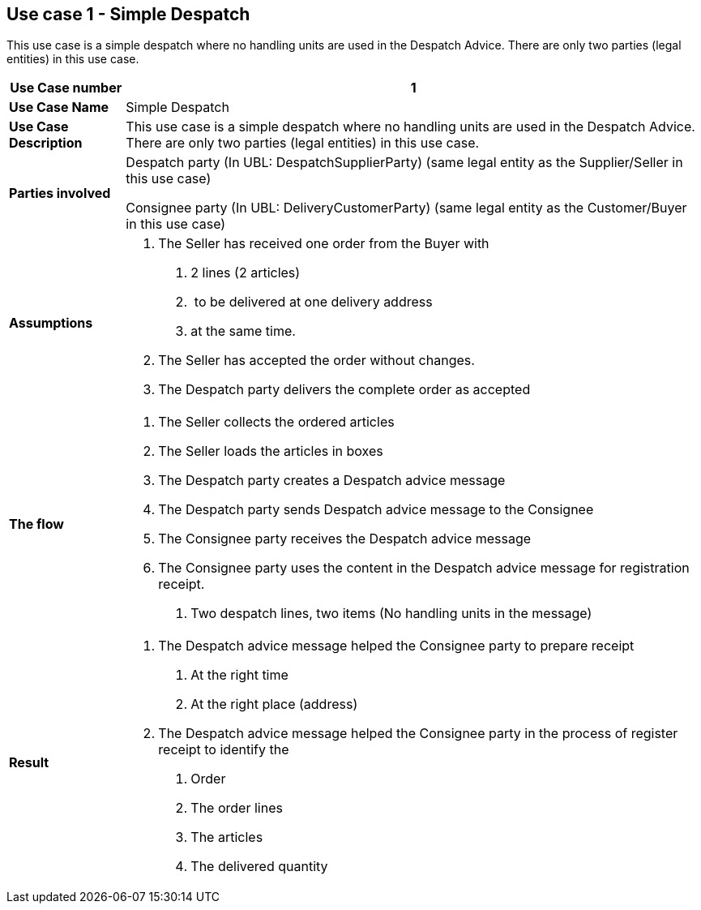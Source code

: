 [[use-case-1---simple-despatch]]
== Use case 1 - Simple Despatch

This use case is a simple despatch where no handling units are used in the Despatch Advice.
There are only two parties (legal entities) in this use case.

[cols="1,5",options="header",]
|====
|*Use Case number* |1
|*Use Case Name* |Simple Despatch
|*Use Case Description* |This use case is a simple despatch where no handling units are used in the Despatch Advice.
There are only two parties (legal entities) in this use case.
|*Parties involved* a|
Despatch party (In UBL: DespatchSupplierParty) (same legal entity as the Supplier/Seller in this use case)

Consignee party (In UBL: DeliveryCustomerParty) (same legal entity as the Customer/Buyer in this use case)

|*Assumptions* a|
1.  The Seller has received one order from the Buyer with
a.  2 lines (2 articles)
b.   to be delivered at one delivery address
c.  at the same time.
2.  The Seller has accepted the order without changes.
3.  The Despatch party delivers the complete order as accepted

|*The flow* a|
1.  The Seller collects the ordered articles
2.  The Seller loads the articles in boxes
3.  The Despatch party creates a Despatch advice message
4.  The Despatch party sends Despatch advice message to the Consignee
5.  The Consignee party receives the Despatch advice message
6.  The Consignee party uses the content in the Despatch advice message for registration receipt.
a.  Two despatch lines, two items (No handling units in the message)

|*Result* a|
1.  The Despatch advice message helped the Consignee party to prepare receipt
a.  At the right time
b.  At the right place (address)
2.  The Despatch advice message helped the Consignee party in the process of register receipt to identify the
a.  Order
b.  The order lines
c.  The articles
d.  The delivered quantity

|====
